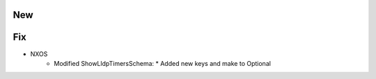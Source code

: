 --------------------------------------------------------------------------------
                                New
--------------------------------------------------------------------------------
--------------------------------------------------------------------------------
                                Fix
--------------------------------------------------------------------------------
* NXOS
    * Modified ShowLldpTimersSchema:
      * Added new keys and make to Optional

        
